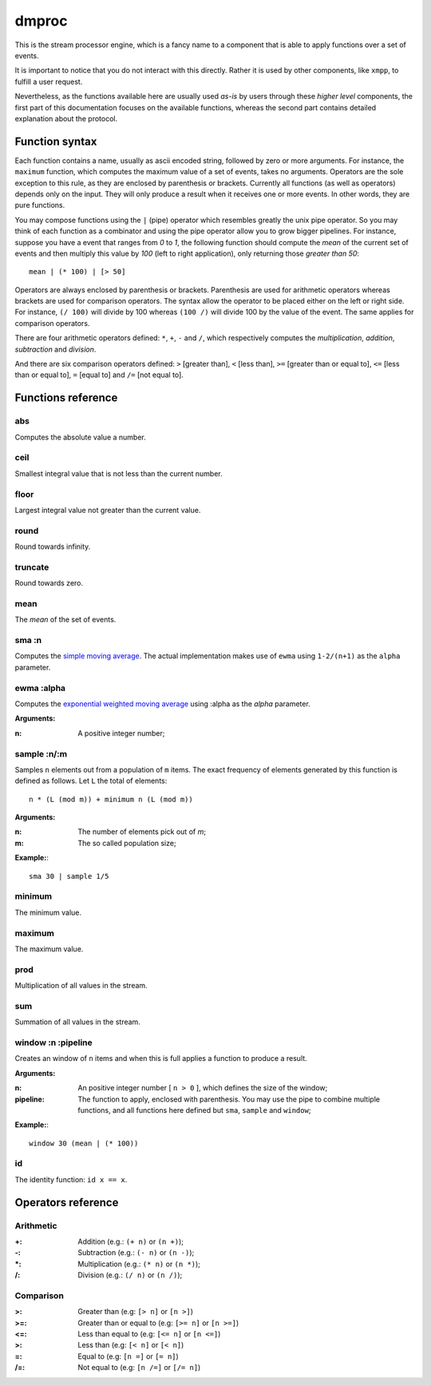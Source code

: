 ========
 dmproc
========

This is the stream processor engine, which is a fancy name to a
component that is able to apply functions over a set of events.

It is important to notice that you do not interact with this directly.
Rather it is used by other components, like ``xmpp``, to fulfill a
user request.

Nevertheless, as the functions available here are usually used *as-is*
by users through these *higher level* components, the first part of
this documentation focuses on the available functions, whereas the
second part contains detailed explanation about the protocol.

Function syntax
===============

Each function contains a name, usually as ascii encoded string,
followed by zero or more arguments. For instance, the ``maximum``
function, which computes the maximum value of a set of events, takes
no arguments. Operators are the sole exception to this rule, as they
are enclosed by parenthesis or brackets. Currently all functions (as
well as operators) depends only on the input. They will only produce a
result when it receives one or more events. In other words, they are
pure functions.

You may compose functions using the ``|`` (pipe) operator which
resembles greatly the unix pipe operator. So you may think of each
function as a combinator and using the pipe operator allow you to grow
bigger pipelines. For instance, suppose you have a event that ranges
from *0* to *1*, the following function should compute the *mean* of
the current set of events and then multiply this value by *100* (left
to right application), only returning those *greater than 50*::

  mean | (* 100) | [> 50]

Operators are always enclosed by parenthesis or brackets. Parenthesis
are used for arithmetic operators whereas brackets are used for
comparison operators. The syntax allow the operator to be placed
either on the left or right side. For instance, ``(/ 100)`` will
divide by 100 whereas ``(100 /)`` will divide 100 by the value of the
event. The same applies for comparison operators.

There are four arithmetic operators defined:
``*``, ``+``, ``-`` and ``/``, which respectively computes the
*multiplication*, *addition*, *subtraction* and *division*.

And there are six comparison operators defined: ``>`` [greater than],
``<`` [less than], ``>=`` [greater than or equal to], ``<=`` [less
than or equal to], ``=`` [equal to] and ``/=`` [not equal to].

Functions reference
===================

abs
---

Computes the absolute value a number.

ceil
----

Smallest integral value that is not less than the current number.

floor
-----

Largest integral value not greater than the current value.

round
-----

Round towards infinity.

truncate
--------

Round towards zero.

mean
----

The *mean* of the set of events.

sma :n
------

Computes the `simple moving average
<http://en.wikipedia.org/w/index.php?title=Moving_average&oldid=516268388#Simple_moving_average>`_. The
actual implementation makes use of ``ewma`` using ``1-2/(n+1)`` as the ``alpha`` parameter.

ewma :alpha
-----------

Computes the `exponential weighted moving average
<http://en.wikipedia.org/w/index.php?title=Moving_average&oldid=545251643#Exponential_moving_average>`_
using :alpha as the *alpha* parameter.

**Arguments:**

:n: A positive integer number;

sample :n/:m
------------

Samples ``n`` elements out from a population of ``m`` items. The exact
frequency of elements generated by this function is defined as
follows. Let ``L`` the total of elements::
  
  n * (L (mod m)) + minimum n (L (mod m))

**Arguments:**

:n: The number of elements pick out of `m`;
:m: The so called population size;

**Example:**::
  
  sma 30 | sample 1/5

minimum
-------

The minimum value.

maximum
-------

The maximum value.

prod
----

Multiplication of all values in the stream.

sum
---

Summation of all values in the stream.

window :n :pipeline
-------------------

Creates an window of ``n`` items and when this is full applies a
function to produce a result.

**Arguments:**

:n: An positive integer number [ ``n > 0`` ], which defines the size
    of the window;

:pipeline: The function to apply, enclosed with parenthesis. You may
           use the pipe to combine multiple functions, and all
           functions here defined but ``sma``, ``sample`` and
           ``window``;

**Example:**::
    
  window 30 (mean | (* 100))

id
--

The identity function: ``id x == x``.

Operators reference
===================

Arithmetic
----------

:+: Addition (e.g.: ``(+ n)`` or ``(n +)``);
:-: Subtraction (e.g.: ``(- n)`` or ``(n -)``);
:\*: Multiplication (e.g.: ``(* n)`` or ``(n *)``);
:/: Division (e.g.: ``(/ n)`` or ``(n /)``);

Comparison
----------

:>: Greater than (e.g: ``[> n]`` or ``[n >]``)
:>=: Greater than or equal to (e.g: ``[>= n]`` or ``[n >=]``)
:<=: Less than equal to (e.g: ``[<= n]`` or ``[n <=]``)
:>: Less than (e.g: ``[< n]`` or ``[< n]``)
:=: Equal to (e.g: ``[n =]`` or ``[= n]``)
:/=: Not equal to (e.g: ``[n /=]`` or ``[/= n]``)
